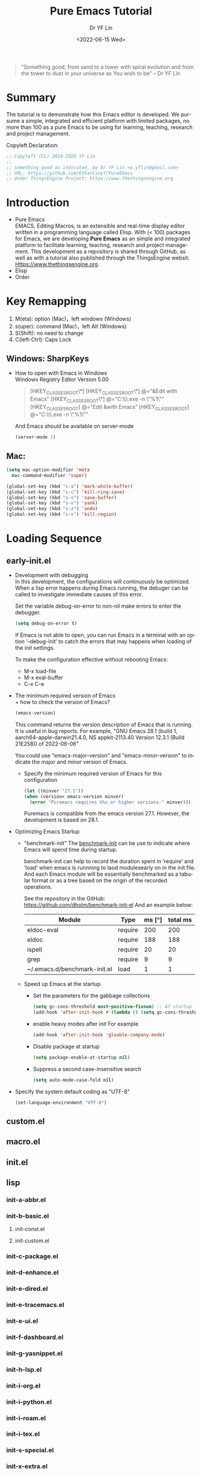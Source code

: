 #+options: ':nil *:t -:t ::t <:t H:3 \n:nil ^:t arch:headline author:t
#+options: broken-links:nil c:nil creator:nil d:(not "LOGBOOK") date:t e:t
#+options: email:nil f:t inline:t num:t p:nil pri:nil prop:nil stat:t tags:t
#+options: tasks:t tex:t timestamp:t title:t toc:t todo:t |:t
#+title: Pure Emacs Tutorial
#+date: <2022-06-15 Wed>
#+author: Dr YF Lin
#+email: drlinyf@outlook.com
#+language: en
#+select_tags: export
#+exclude_tags: noexport
#+creator: Emacs 28.1 (Org mode 9.5.2)
#+cite_export:

#+begin_quote
"Something good, from sand to a tower with spiral evolution and from the tower to dust in your universe as You wish to be" – Dr YF Lin
#+end_quote

* Summary
The tutorial is to demonstrate how this Emacs editor is developed. We pursume a
simple, integrated and efficient platform with limited packages, no more than
100 as a pure Emacs to be using for learning, teaching, research and project
management.

Copyleft Declaration:
#+begin_src emacs-lisp
;; Copyleft (CL) 2018-2028 YF Lin
;;
;; Something good as indicated, by Dr YF Lin <e.yflin@gmail.com>
;; URL: https://github.com/Ethanlinyf/PureEmacs
;; Under ThingsEngine Project: https://www.thethingsengine.org
#+end_src

* Introduction
- Pure Emacs \\
  EMACS, Editing Macros, is an extensible and real-time display editor written
  in a programming language called Elisp. With (< 100) packages for Emacs, we
  are developing *Pure Emacs* as an simple and integrated platform to facilitate
  learning, teachng, research and project management. This development as a
  repository is shared through GitHub, as well as with a tutorial also published through
  the ThingsEngine websit: Https://www.thethingsengine.org. 
- Elisp \\
- Order \\
* Key Remapping
1. M(eta): option (Mac)，left windows (Windows)
2. s(uper): command (Mac)，left Alt (Windows)
3. S(Shift): no need to change 
4. C(left-Ctrl): Caps Lock 
** Windows: SharpKeys
- How to open with Emacs in Windows\\
  Windows Registry Editor Version 5.00
  #+begin_quote
  [HKEY_CLASSES_ROOT\*\shell]
  [HKEY_CLASSES_ROOT\*\shell\openwemacs]
  @="&Edit with Emacs"
  [HKEY_CLASSES_ROOT\*\shell\openwemacs\command]
  @="C:\\emax64\\bin\\emacsclientw.exe -n \"%1\""
  [HKEY_CLASSES_ROOT\Directory\shell\openwemacs]
  @="Edit &with Emacs"
  [HKEY_CLASSES_ROOT\Directory\shell\openwemacs\command]
  @="C:\\emax64\\bin\\emacsclientw.exe -n \"%1\""
  #+end_quote

  And Emacs should be available on server-mode
  #+begin_src emacs-lisp
    (server-mode 1)
  #+end_src
** Mac:
  #+begin_src emacs-lisp
    (setq mac-option-modifier 'meta
      mac-command-modifier 'super)
  #+end_src

  #+begin_src emacs-lisp
    (global-set-key (kbd "s-a") 'mark-whole-buffer) 
    (global-set-key (kbd "s-c") 'kill-ring-save) 
    (global-set-key (kbd "s-s") 'save-buffer) 
    (global-set-key (kbd "s-v") 'yank) 
    (global-set-key (kbd "s-z") 'undo) 
    (global-set-key (kbd "s-x") 'kill-region) 
  #+end_src
* Loading Sequence
** early-init.el
- Development with debugging \\
  In this development, the configurations will continuously be optimized. When a
  lisp error happens during Emacs running, the debuger can be called to
  investigate immediate causes of this error.

  Set the variable debug-on-error to non-nil make errors to enter the debugger.

  #+begin_src emacs-lisp
    (setq debug-on-error t)
  #+end_src

  If Emacs is not able to open, you can run Emacs in a terminal with an option ‘--debug-init’ to catch the
  errors that may happens when loading of the init settings.

  To make the configuration effective without rebooting Emacs:
  + M-x load-file
  + M-x eval-buffer
  + C-x C-e
- The minimum required version of Emacs \\
  + how to check the version of Emacs?
     #+begin_src emacs-lisp
       (emacs-version)
     #+end_src

    This command returns the version description of Emacs that is running. It is
    useful in bug reports. For example, "GNU Emacs 28.1 (build 1,
    aarch64-apple-darwin21.4.0, NS appkit-2113.40 Version 12.3.1 (Build 21E258))
    of 2022-06-06"

    You could use "emacs-major-version" and "emacs-minor-version" to indicate
    the major and minor version of Emacs.

  + Specify the minimum required version of Emacs for this configuration
    #+begin_src emacs-lisp
      (let ((minver "27.1"))
      (when (version< emacs-version minver)
        (error "Puremacs requires V%s or higher versions." minver)))
    #+end_src

    Puremacs is compatible from the emacs version 27.1. However, the development
    is based on 28.1.
- Optimizing Emacs Startup
  + "benchmark-init"
    The [[https://www.emacswiki.org/emacs/BenchmarkInit][benchmark-init]] can be use to indicate where Emacs will spend time during
    startup. 

    benchmark-init can help to record the duration spent in ‘require’ and ‘load’
    when emacs is runnning to laod modulesearly on in the init file. And each
    Emacs module will be essentially benchmarked as a tabular format or as a
    tree based on the origin of the recorded operations.

    See the repository in the GitHub: https://github.com/dholm/benchmark-init-el
    And an example below: 
    | Module                       | Type    | ms [^] | total ms |
    |------------------------------+---------+--------+----------|
    | eldoc-eval                   | require |    200 |      200 |
    | eldoc                        | require |    188 |      188 |
    | ispell                       | require |     20 |       20 |
    | grep                         | require |      9 |        9 |
    | ~/.emacs.d/benchmark-init.el | load    |      1 |        1 |
  + Speed up Emacs at the startup
    * Set the parameters for the gabbage collections 
      #+begin_src emacs-lisp
      (setq gc-cons-threshold most-positive-fixnum) ;; AT startup
      (add-hook 'after-init-hook #'(lambda () (setq gc-cons-threshold 800000))) ;; after startup
      #+end_src

    * enable heavy modes after init
      For example
      #+begin_src emacs-lisp
        (add-hook 'after-init-hook 'gloable-company-mode)
      #+end_src

    * Disable package at startup
      #+begin_src emacs-lisp
        (setq package-enable-at-startup nil)
      #+end_src

    * Suppress a second case-insensitive search
      #+begin_src emacs-lisp
        (setq auto-mode-case-fold nil)
      #+end_src

- Specify the system default coding as "UTF-8"
   #+begin_src emacs-lisp
     (set-language-environment "UTF-8")
   #+end_src
    
** custom.el
** macro.el
** init.el
** lisp
*** init-a-abbr.el
*** init-b-basic.el
**** init-const.el
**** init-custom.el
*** init-c-package.el
*** init-d-enhance.el
*** init-e-dired.el
*** init-e-tracemacs.el
*** init-e-ui.el
*** init-f-dashboard.el
*** init-g-yasnippet.el
*** init-h-lsp.el
*** init-i-org.el
*** init-i-python.el
*** init-i-roam.el
*** init-i-tex.el
*** init-s-special.el
*** init-x-extra.el
*** init-z-test.el
** site-lisp
*** aweshell 
*** awesome-tab
*** lsp-bridge
*** word-completion
*** Own development
- init-j-purefunction.el
* Planning
** Org
- org-super-agenda
  https://github.com/alphapapa/org-super-agenda
- org-noter
- 

* Referenc
1. [[zotero://select/items/1_Y6L4QMKZ][“Gnu.Org.” Accessed June 16, 2022. https://www.gnu.org/software/emacs/manual/html_node/elisp/Error-Debugging.html.]]
2. [[zotero://select/items/1_MAW49NXR][“EmacsWiki: Optimizing Emacs Startup.” Accessed June 17, 2022. https://www.emacswiki.org/emacs/OptimizingEmacsStartup.]]
